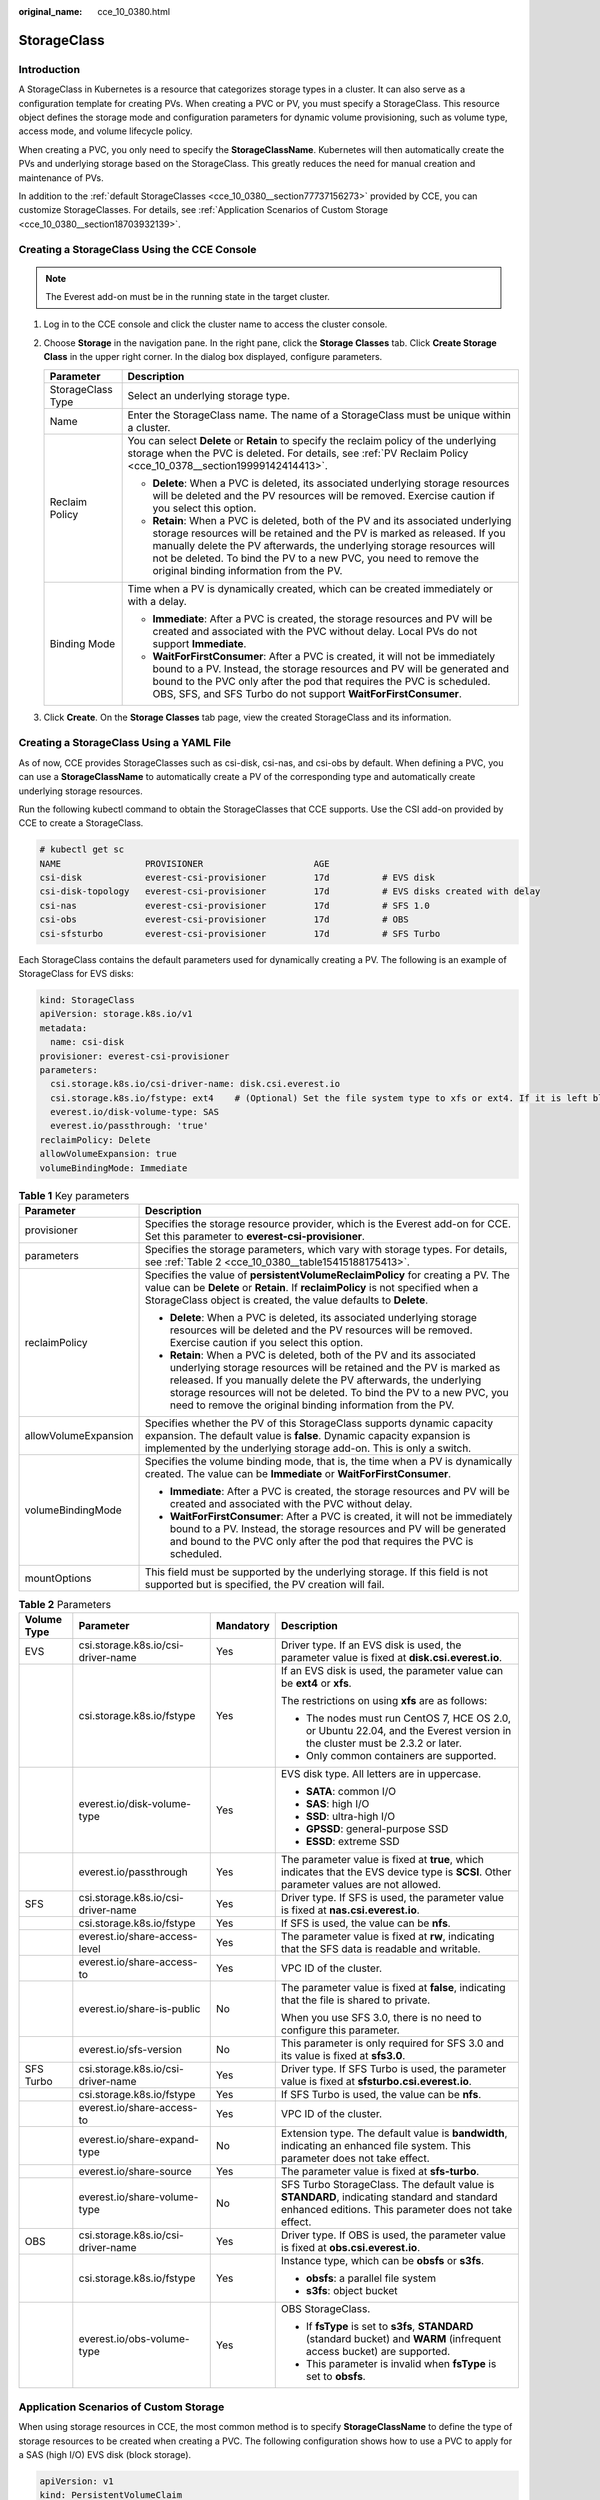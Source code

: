 :original_name: cce_10_0380.html

.. _cce_10_0380:

StorageClass
============

Introduction
------------

A StorageClass in Kubernetes is a resource that categorizes storage types in a cluster. It can also serve as a configuration template for creating PVs. When creating a PVC or PV, you must specify a StorageClass. This resource object defines the storage mode and configuration parameters for dynamic volume provisioning, such as volume type, access mode, and volume lifecycle policy.

When creating a PVC, you only need to specify the **StorageClassName**. Kubernetes will then automatically create the PVs and underlying storage based on the StorageClass. This greatly reduces the need for manual creation and maintenance of PVs.

In addition to the :ref:`default StorageClasses <cce_10_0380__section77737156273>` provided by CCE, you can customize StorageClasses. For details, see :ref:`Application Scenarios of Custom Storage <cce_10_0380__section18703932139>`.

.. _cce_10_0380__section11263115719212:

Creating a StorageClass Using the CCE Console
---------------------------------------------

.. note::

   The Everest add-on must be in the running state in the target cluster.

#. Log in to the CCE console and click the cluster name to access the cluster console.
#. Choose **Storage** in the navigation pane. In the right pane, click the **Storage Classes** tab. Click **Create Storage Class** in the upper right corner. In the dialog box displayed, configure parameters.

   +-----------------------------------+-------------------------------------------------------------------------------------------------------------------------------------------------------------------------------------------------------------------------------------------------------------------------------------------------------------------------------------------------------+
   | Parameter                         | Description                                                                                                                                                                                                                                                                                                                                           |
   +===================================+=======================================================================================================================================================================================================================================================================================================================================================+
   | StorageClass Type                 | Select an underlying storage type.                                                                                                                                                                                                                                                                                                                    |
   +-----------------------------------+-------------------------------------------------------------------------------------------------------------------------------------------------------------------------------------------------------------------------------------------------------------------------------------------------------------------------------------------------------+
   | Name                              | Enter the StorageClass name. The name of a StorageClass must be unique within a cluster.                                                                                                                                                                                                                                                              |
   +-----------------------------------+-------------------------------------------------------------------------------------------------------------------------------------------------------------------------------------------------------------------------------------------------------------------------------------------------------------------------------------------------------+
   | Reclaim Policy                    | You can select **Delete** or **Retain** to specify the reclaim policy of the underlying storage when the PVC is deleted. For details, see :ref:`PV Reclaim Policy <cce_10_0378__section19999142414413>`.                                                                                                                                              |
   |                                   |                                                                                                                                                                                                                                                                                                                                                       |
   |                                   | -  **Delete**: When a PVC is deleted, its associated underlying storage resources will be deleted and the PV resources will be removed. Exercise caution if you select this option.                                                                                                                                                                   |
   |                                   | -  **Retain**: When a PVC is deleted, both of the PV and its associated underlying storage resources will be retained and the PV is marked as released. If you manually delete the PV afterwards, the underlying storage resources will not be deleted. To bind the PV to a new PVC, you need to remove the original binding information from the PV. |
   +-----------------------------------+-------------------------------------------------------------------------------------------------------------------------------------------------------------------------------------------------------------------------------------------------------------------------------------------------------------------------------------------------------+
   | Binding Mode                      | Time when a PV is dynamically created, which can be created immediately or with a delay.                                                                                                                                                                                                                                                              |
   |                                   |                                                                                                                                                                                                                                                                                                                                                       |
   |                                   | -  **Immediate**: After a PVC is created, the storage resources and PV will be created and associated with the PVC without delay. Local PVs do not support **Immediate**.                                                                                                                                                                             |
   |                                   | -  **WaitForFirstConsumer**: After a PVC is created, it will not be immediately bound to a PV. Instead, the storage resources and PV will be generated and bound to the PVC only after the pod that requires the PVC is scheduled. OBS, SFS, and SFS Turbo do not support **WaitForFirstConsumer**.                                                   |
   +-----------------------------------+-------------------------------------------------------------------------------------------------------------------------------------------------------------------------------------------------------------------------------------------------------------------------------------------------------------------------------------------------------+

#. Click **Create**. On the **Storage Classes** tab page, view the created StorageClass and its information.

.. _cce_10_0380__section77737156273:

Creating a StorageClass Using a YAML File
-----------------------------------------

As of now, CCE provides StorageClasses such as csi-disk, csi-nas, and csi-obs by default. When defining a PVC, you can use a **StorageClassName** to automatically create a PV of the corresponding type and automatically create underlying storage resources.

Run the following kubectl command to obtain the StorageClasses that CCE supports. Use the CSI add-on provided by CCE to create a StorageClass.

.. code-block::

   # kubectl get sc
   NAME                PROVISIONER                     AGE
   csi-disk            everest-csi-provisioner         17d          # EVS disk
   csi-disk-topology   everest-csi-provisioner         17d          # EVS disks created with delay
   csi-nas             everest-csi-provisioner         17d          # SFS 1.0
   csi-obs             everest-csi-provisioner         17d          # OBS
   csi-sfsturbo        everest-csi-provisioner         17d          # SFS Turbo

Each StorageClass contains the default parameters used for dynamically creating a PV. The following is an example of StorageClass for EVS disks:

.. code-block::

   kind: StorageClass
   apiVersion: storage.k8s.io/v1
   metadata:
     name: csi-disk
   provisioner: everest-csi-provisioner
   parameters:
     csi.storage.k8s.io/csi-driver-name: disk.csi.everest.io
     csi.storage.k8s.io/fstype: ext4    # (Optional) Set the file system type to xfs or ext4. If it is left blank, ext4 will be used by default.
     everest.io/disk-volume-type: SAS
     everest.io/passthrough: 'true'
   reclaimPolicy: Delete
   allowVolumeExpansion: true
   volumeBindingMode: Immediate

.. table:: **Table 1** Key parameters

   +-----------------------------------+-------------------------------------------------------------------------------------------------------------------------------------------------------------------------------------------------------------------------------------------------------------------------------------------------------------------------------------------------------+
   | Parameter                         | Description                                                                                                                                                                                                                                                                                                                                           |
   +===================================+=======================================================================================================================================================================================================================================================================================================================================================+
   | provisioner                       | Specifies the storage resource provider, which is the Everest add-on for CCE. Set this parameter to **everest-csi-provisioner**.                                                                                                                                                                                                                      |
   +-----------------------------------+-------------------------------------------------------------------------------------------------------------------------------------------------------------------------------------------------------------------------------------------------------------------------------------------------------------------------------------------------------+
   | parameters                        | Specifies the storage parameters, which vary with storage types. For details, see :ref:`Table 2 <cce_10_0380__table15415188175413>`.                                                                                                                                                                                                                  |
   +-----------------------------------+-------------------------------------------------------------------------------------------------------------------------------------------------------------------------------------------------------------------------------------------------------------------------------------------------------------------------------------------------------+
   | reclaimPolicy                     | Specifies the value of **persistentVolumeReclaimPolicy** for creating a PV. The value can be **Delete** or **Retain**. If **reclaimPolicy** is not specified when a StorageClass object is created, the value defaults to **Delete**.                                                                                                                 |
   |                                   |                                                                                                                                                                                                                                                                                                                                                       |
   |                                   | -  **Delete**: When a PVC is deleted, its associated underlying storage resources will be deleted and the PV resources will be removed. Exercise caution if you select this option.                                                                                                                                                                   |
   |                                   | -  **Retain**: When a PVC is deleted, both of the PV and its associated underlying storage resources will be retained and the PV is marked as released. If you manually delete the PV afterwards, the underlying storage resources will not be deleted. To bind the PV to a new PVC, you need to remove the original binding information from the PV. |
   +-----------------------------------+-------------------------------------------------------------------------------------------------------------------------------------------------------------------------------------------------------------------------------------------------------------------------------------------------------------------------------------------------------+
   | allowVolumeExpansion              | Specifies whether the PV of this StorageClass supports dynamic capacity expansion. The default value is **false**. Dynamic capacity expansion is implemented by the underlying storage add-on. This is only a switch.                                                                                                                                 |
   +-----------------------------------+-------------------------------------------------------------------------------------------------------------------------------------------------------------------------------------------------------------------------------------------------------------------------------------------------------------------------------------------------------+
   | volumeBindingMode                 | Specifies the volume binding mode, that is, the time when a PV is dynamically created. The value can be **Immediate** or **WaitForFirstConsumer**.                                                                                                                                                                                                    |
   |                                   |                                                                                                                                                                                                                                                                                                                                                       |
   |                                   | -  **Immediate**: After a PVC is created, the storage resources and PV will be created and associated with the PVC without delay.                                                                                                                                                                                                                     |
   |                                   | -  **WaitForFirstConsumer**: After a PVC is created, it will not be immediately bound to a PV. Instead, the storage resources and PV will be generated and bound to the PVC only after the pod that requires the PVC is scheduled.                                                                                                                    |
   +-----------------------------------+-------------------------------------------------------------------------------------------------------------------------------------------------------------------------------------------------------------------------------------------------------------------------------------------------------------------------------------------------------+
   | mountOptions                      | This field must be supported by the underlying storage. If this field is not supported but is specified, the PV creation will fail.                                                                                                                                                                                                                   |
   +-----------------------------------+-------------------------------------------------------------------------------------------------------------------------------------------------------------------------------------------------------------------------------------------------------------------------------------------------------------------------------------------------------+

.. _cce_10_0380__table15415188175413:

.. table:: **Table 2** Parameters

   +-----------------+------------------------------------+-----------------+-----------------------------------------------------------------------------------------------------------------------------------------------------+
   | Volume Type     | Parameter                          | Mandatory       | Description                                                                                                                                         |
   +=================+====================================+=================+=====================================================================================================================================================+
   | EVS             | csi.storage.k8s.io/csi-driver-name | Yes             | Driver type. If an EVS disk is used, the parameter value is fixed at **disk.csi.everest.io**.                                                       |
   +-----------------+------------------------------------+-----------------+-----------------------------------------------------------------------------------------------------------------------------------------------------+
   |                 | csi.storage.k8s.io/fstype          | Yes             | If an EVS disk is used, the parameter value can be **ext4** or **xfs**.                                                                             |
   |                 |                                    |                 |                                                                                                                                                     |
   |                 |                                    |                 | The restrictions on using **xfs** are as follows:                                                                                                   |
   |                 |                                    |                 |                                                                                                                                                     |
   |                 |                                    |                 | -  The nodes must run CentOS 7, HCE OS 2.0, or Ubuntu 22.04, and the Everest version in the cluster must be 2.3.2 or later.                         |
   |                 |                                    |                 | -  Only common containers are supported.                                                                                                            |
   +-----------------+------------------------------------+-----------------+-----------------------------------------------------------------------------------------------------------------------------------------------------+
   |                 | everest.io/disk-volume-type        | Yes             | EVS disk type. All letters are in uppercase.                                                                                                        |
   |                 |                                    |                 |                                                                                                                                                     |
   |                 |                                    |                 | -  **SATA**: common I/O                                                                                                                             |
   |                 |                                    |                 | -  **SAS**: high I/O                                                                                                                                |
   |                 |                                    |                 | -  **SSD**: ultra-high I/O                                                                                                                          |
   |                 |                                    |                 | -  **GPSSD**: general-purpose SSD                                                                                                                   |
   |                 |                                    |                 | -  **ESSD**: extreme SSD                                                                                                                            |
   +-----------------+------------------------------------+-----------------+-----------------------------------------------------------------------------------------------------------------------------------------------------+
   |                 | everest.io/passthrough             | Yes             | The parameter value is fixed at **true**, which indicates that the EVS device type is **SCSI**. Other parameter values are not allowed.             |
   +-----------------+------------------------------------+-----------------+-----------------------------------------------------------------------------------------------------------------------------------------------------+
   | SFS             | csi.storage.k8s.io/csi-driver-name | Yes             | Driver type. If SFS is used, the parameter value is fixed at **nas.csi.everest.io**.                                                                |
   +-----------------+------------------------------------+-----------------+-----------------------------------------------------------------------------------------------------------------------------------------------------+
   |                 | csi.storage.k8s.io/fstype          | Yes             | If SFS is used, the value can be **nfs**.                                                                                                           |
   +-----------------+------------------------------------+-----------------+-----------------------------------------------------------------------------------------------------------------------------------------------------+
   |                 | everest.io/share-access-level      | Yes             | The parameter value is fixed at **rw**, indicating that the SFS data is readable and writable.                                                      |
   +-----------------+------------------------------------+-----------------+-----------------------------------------------------------------------------------------------------------------------------------------------------+
   |                 | everest.io/share-access-to         | Yes             | VPC ID of the cluster.                                                                                                                              |
   +-----------------+------------------------------------+-----------------+-----------------------------------------------------------------------------------------------------------------------------------------------------+
   |                 | everest.io/share-is-public         | No              | The parameter value is fixed at **false**, indicating that the file is shared to private.                                                           |
   |                 |                                    |                 |                                                                                                                                                     |
   |                 |                                    |                 | When you use SFS 3.0, there is no need to configure this parameter.                                                                                 |
   +-----------------+------------------------------------+-----------------+-----------------------------------------------------------------------------------------------------------------------------------------------------+
   |                 | everest.io/sfs-version             | No              | This parameter is only required for SFS 3.0 and its value is fixed at **sfs3.0**.                                                                   |
   +-----------------+------------------------------------+-----------------+-----------------------------------------------------------------------------------------------------------------------------------------------------+
   | SFS Turbo       | csi.storage.k8s.io/csi-driver-name | Yes             | Driver type. If SFS Turbo is used, the parameter value is fixed at **sfsturbo.csi.everest.io**.                                                     |
   +-----------------+------------------------------------+-----------------+-----------------------------------------------------------------------------------------------------------------------------------------------------+
   |                 | csi.storage.k8s.io/fstype          | Yes             | If SFS Turbo is used, the value can be **nfs**.                                                                                                     |
   +-----------------+------------------------------------+-----------------+-----------------------------------------------------------------------------------------------------------------------------------------------------+
   |                 | everest.io/share-access-to         | Yes             | VPC ID of the cluster.                                                                                                                              |
   +-----------------+------------------------------------+-----------------+-----------------------------------------------------------------------------------------------------------------------------------------------------+
   |                 | everest.io/share-expand-type       | No              | Extension type. The default value is **bandwidth**, indicating an enhanced file system. This parameter does not take effect.                        |
   +-----------------+------------------------------------+-----------------+-----------------------------------------------------------------------------------------------------------------------------------------------------+
   |                 | everest.io/share-source            | Yes             | The parameter value is fixed at **sfs-turbo**.                                                                                                      |
   +-----------------+------------------------------------+-----------------+-----------------------------------------------------------------------------------------------------------------------------------------------------+
   |                 | everest.io/share-volume-type       | No              | SFS Turbo StorageClass. The default value is **STANDARD**, indicating standard and standard enhanced editions. This parameter does not take effect. |
   +-----------------+------------------------------------+-----------------+-----------------------------------------------------------------------------------------------------------------------------------------------------+
   | OBS             | csi.storage.k8s.io/csi-driver-name | Yes             | Driver type. If OBS is used, the parameter value is fixed at **obs.csi.everest.io**.                                                                |
   +-----------------+------------------------------------+-----------------+-----------------------------------------------------------------------------------------------------------------------------------------------------+
   |                 | csi.storage.k8s.io/fstype          | Yes             | Instance type, which can be **obsfs** or **s3fs**.                                                                                                  |
   |                 |                                    |                 |                                                                                                                                                     |
   |                 |                                    |                 | -  **obsfs**: a parallel file system                                                                                                                |
   |                 |                                    |                 | -  **s3fs**: object bucket                                                                                                                          |
   +-----------------+------------------------------------+-----------------+-----------------------------------------------------------------------------------------------------------------------------------------------------+
   |                 | everest.io/obs-volume-type         | Yes             | OBS StorageClass.                                                                                                                                   |
   |                 |                                    |                 |                                                                                                                                                     |
   |                 |                                    |                 | -  If **fsType** is set to **s3fs**, **STANDARD** (standard bucket) and **WARM** (infrequent access bucket) are supported.                          |
   |                 |                                    |                 | -  This parameter is invalid when **fsType** is set to **obsfs**.                                                                                   |
   +-----------------+------------------------------------+-----------------+-----------------------------------------------------------------------------------------------------------------------------------------------------+

.. _cce_10_0380__section18703932139:

Application Scenarios of Custom Storage
---------------------------------------

When using storage resources in CCE, the most common method is to specify **StorageClassName** to define the type of storage resources to be created when creating a PVC. The following configuration shows how to use a PVC to apply for a SAS (high I/O) EVS disk (block storage).

.. code-block::

   apiVersion: v1
   kind: PersistentVolumeClaim
   metadata:
     name: pvc-evs-example
     namespace: default
     annotations:
       everest.io/disk-volume-type: SAS
   spec:
     accessModes:
     - ReadWriteOnce
     resources:
       requests:
         storage: 10Gi
     storageClassName: csi-disk

To specify the EVS disk type on CCE, use the **everest.io/disk-volume-type** field. SAS indicates the EVS disk type.

The preceding is a basic method of using StorageClass. In real-world scenarios, you can use StorageClass to perform other operations.

+------------------------------------------------------------------------------------------------------------------------------------------------------------------------------------------------------------------------------------------------------------------------------------------------------------------------------------------------------------+------------------------------------------------------------------------------------------------------------------------------------------------------------------------------------------------------------------------------------------------------------------------------------------+-------------------------------------------------------------------------------------------------+
| Application Scenario                                                                                                                                                                                                                                                                                                                                       | Solution                                                                                                                                                                                                                                                                                 | Procedure                                                                                       |
+============================================================================================================================================================================================================================================================================================================================================================+==========================================================================================================================================================================================================================================================================================+=================================================================================================+
| When **annotations** is used to specify storage configuration, the configuration is complex. For example, the **everest.io/disk-volume-type** field is used to specify the EVS disk type.                                                                                                                                                                  | Define PVC annotations in the **parameters** field of StorageClass. When compiling a YAML file, you only need to specify **StorageClassName**.                                                                                                                                           | :ref:`Scenario 1: Specifying the Disk Type in a StorageClass <cce_10_0380__section92221021258>` |
|                                                                                                                                                                                                                                                                                                                                                            |                                                                                                                                                                                                                                                                                          |                                                                                                 |
|                                                                                                                                                                                                                                                                                                                                                            | For example, you can define SAS EVS disk and SSD EVS disk as a StorageClass, respectively. If a StorageClass named **csi-disk-sas** is defined, it is used to create SAS storage.                                                                                                        |                                                                                                 |
+------------------------------------------------------------------------------------------------------------------------------------------------------------------------------------------------------------------------------------------------------------------------------------------------------------------------------------------------------------+------------------------------------------------------------------------------------------------------------------------------------------------------------------------------------------------------------------------------------------------------------------------------------------+-------------------------------------------------------------------------------------------------+
| When a user migrates services from an on-premises Kubernetes cluster or other Kubernetes services to CCE, the StorageClass used in the original application YAML file is different from that used in CCE. As a result, a large number of YAML files or Helm chart packages need to be modified when the storage is used, which is complex and error-prone. | Create a StorageClass with the same name as that in the original application YAML file in the CCE cluster. After the migration, you do not need to modify the **StorageClassName** in the application YAML file.                                                                         |                                                                                                 |
|                                                                                                                                                                                                                                                                                                                                                            |                                                                                                                                                                                                                                                                                          |                                                                                                 |
|                                                                                                                                                                                                                                                                                                                                                            | For example, the EVS disk StorageClass used before the migration is **disk-standard**. After migrating services to a CCE cluster, you can copy the YAML file of the **csi-disk** StorageClass in the CCE cluster, change its name to **disk-standard**, and create another StorageClass. |                                                                                                 |
+------------------------------------------------------------------------------------------------------------------------------------------------------------------------------------------------------------------------------------------------------------------------------------------------------------------------------------------------------------+------------------------------------------------------------------------------------------------------------------------------------------------------------------------------------------------------------------------------------------------------------------------------------------+-------------------------------------------------------------------------------------------------+
| **StorageClassName** must be specified in the YAML file to use the storage. If not, the storage cannot be created.                                                                                                                                                                                                                                         | If you set the default StorageClass in the cluster, you can create storage without specifying the **StorageClassName** in the YAML file.                                                                                                                                                 | :ref:`Scenario 2: Specifying the Default StorageClass <cce_10_0380__section9720192252>`         |
+------------------------------------------------------------------------------------------------------------------------------------------------------------------------------------------------------------------------------------------------------------------------------------------------------------------------------------------------------------+------------------------------------------------------------------------------------------------------------------------------------------------------------------------------------------------------------------------------------------------------------------------------------------+-------------------------------------------------------------------------------------------------+

.. _cce_10_0380__section92221021258:

Scenario 1: Specifying the Disk Type in a StorageClass
------------------------------------------------------

This section uses the custom StorageClass of EVS disks as an example to describe how to define SAS EVS disk and SSD EVS disk as a StorageClass, respectively. For example, if you define a StorageClass named **csi-disk-sas**, which is used to create SAS storage, the differences are shown in the following figure. When editing a PVC's YAML file, you only need to specify **StorageClassName**.

|image1|

-  You can customize a high I/O StorageClass in a YAML file. For example, the name **csi-disk-sas** indicates that the disk type is SAS (high I/O).

   .. code-block::

      apiVersion: storage.k8s.io/v1
      kind: StorageClass
      metadata:
        name: csi-disk-sas                          # Name of the high I/O StorageClass, which can be customized
      parameters:
        csi.storage.k8s.io/csi-driver-name: disk.csi.everest.io
        csi.storage.k8s.io/fstype: ext4    # (Optional) Set the file system type to xfs or ext4. If it is left blank, ext4 will be used by default.
         everest.io/disk-volume-type: SAS            # High I/O EVS disk type, which cannot be customized.
        everest.io/passthrough: "true"
      provisioner: everest-csi-provisioner
      reclaimPolicy: Delete
      volumeBindingMode: Immediate
      allowVolumeExpansion: true                    # true indicates that capacity expansion is allowed.

-  For an ultra-high I/O StorageClass, you can set the class name to **csi-disk-ssd** to create SSD EVS disk (ultra-high I/O).

   .. code-block::

      apiVersion: storage.k8s.io/v1
      kind: StorageClass
      metadata:
        name: csi-disk-ssd                       # Name of the ultra-high I/O StorageClass, which can be customized
      parameters:
        csi.storage.k8s.io/csi-driver-name: disk.csi.everest.io
        csi.storage.k8s.io/fstype: ext4    # (Optional) Set the file system type to xfs or ext4. If it is left blank, ext4 will be used by default.
        everest.io/disk-volume-type: SSD         # Ultra-high I/O EVS disk type, which cannot be customized.
        everest.io/passthrough: "true"
      provisioner: everest-csi-provisioner
      reclaimPolicy: Delete
      volumeBindingMode: Immediate
      allowVolumeExpansion: true

**reclaimPolicy**: indicates the reclaim policies of the underlying cloud storage. The value can be **Delete** or **Retain**.

-  **Delete**: When a PVC is deleted, both the PV and the EVS disk are deleted.
-  **Retain**: When a PVC is deleted, both the PV and underlying storage resources will be retained. You need to manually delete these resources. After the PVC is deleted, the PV is in the **Released** state and cannot be bound to a PVC again.

If high data security is required, select **Retain** to prevent data from being deleted by mistake.

After the definition is complete, run the **kubectl create** commands to create storage resources.

.. code-block::

   # kubectl create -f sas.yaml
   storageclass.storage.k8s.io/csi-disk-sas created
   # kubectl create -f ssd.yaml
   storageclass.storage.k8s.io/csi-disk-ssd created

Query **StorageClass** again. The command output is as follows:

.. code-block::

   # kubectl get sc
   NAME                PROVISIONER                     AGE
   csi-disk            everest-csi-provisioner         17d
   csi-disk-sas        everest-csi-provisioner         2m28s
   csi-disk-ssd        everest-csi-provisioner         16s
   csi-disk-topology   everest-csi-provisioner         17d
   csi-nas             everest-csi-provisioner         17d
   csi-obs             everest-csi-provisioner         17d
   csi-sfsturbo        everest-csi-provisioner         17d

.. _cce_10_0380__section9720192252:

Scenario 2: Specifying the Default StorageClass
-----------------------------------------------

You can specify a StorageClass as the default class. In this way, any PVCs created without specifying **StorageClassName** will automatically use the default StorageClass.

For example, to specify **csi-disk-ssd** as the default StorageClass, edit your YAML file as follows:

.. code-block::

   apiVersion: storage.k8s.io/v1
   kind: StorageClass
   metadata:
     name: csi-disk-ssd
     annotations:
       storageclass.kubernetes.io/is-default-class: "true"   # Specify the default StorageClass in a cluster. There can only be one default StorageClass per cluster.
   parameters:
     csi.storage.k8s.io/csi-driver-name: disk.csi.everest.io
     csi.storage.k8s.io/fstype: ext4
     everest.io/disk-volume-type: SSD
     everest.io/passthrough: "true"
   provisioner: everest-csi-provisioner
   reclaimPolicy: Delete
   volumeBindingMode: Immediate
   allowVolumeExpansion: true

Run the **kubectl create** command to create a StorageClass and then check it.

.. code-block::

   # kubectl create -f ssd.yaml
   storageclass.storage.k8s.io/csi-disk-ssd created
   # kubectl get sc
   NAME                     PROVISIONER                     AGE
   csi-disk                 everest-csi-provisioner         17d
   csi-disk-sas             everest-csi-provisioner         114m
   csi-disk-ssd (default)   everest-csi-provisioner         9s
   csi-disk-topology        everest-csi-provisioner         17d
   csi-nas                  everest-csi-provisioner         17d
   csi-obs                  everest-csi-provisioner         17d
   csi-sfsturbo             everest-csi-provisioner         17d

.. |image1| image:: /_static/images/en-us_image_0000002101678997.png
